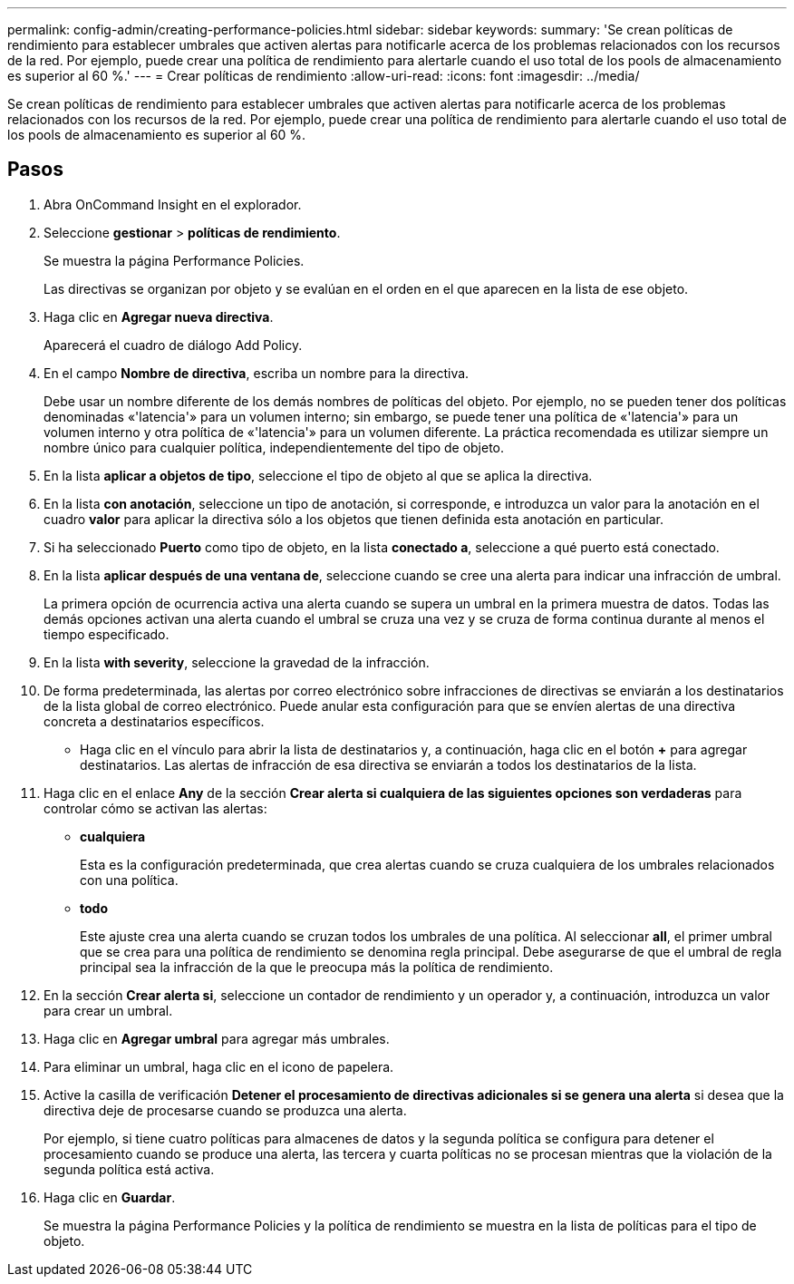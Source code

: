 ---
permalink: config-admin/creating-performance-policies.html 
sidebar: sidebar 
keywords:  
summary: 'Se crean políticas de rendimiento para establecer umbrales que activen alertas para notificarle acerca de los problemas relacionados con los recursos de la red. Por ejemplo, puede crear una política de rendimiento para alertarle cuando el uso total de los pools de almacenamiento es superior al 60 %.' 
---
= Crear políticas de rendimiento
:allow-uri-read: 
:icons: font
:imagesdir: ../media/


[role="lead"]
Se crean políticas de rendimiento para establecer umbrales que activen alertas para notificarle acerca de los problemas relacionados con los recursos de la red. Por ejemplo, puede crear una política de rendimiento para alertarle cuando el uso total de los pools de almacenamiento es superior al 60 %.



== Pasos

. Abra OnCommand Insight en el explorador.
. Seleccione *gestionar* > *políticas de rendimiento*.
+
Se muestra la página Performance Policies.image:../media/performance-policies-page.gif[""]

+
Las directivas se organizan por objeto y se evalúan en el orden en el que aparecen en la lista de ese objeto.

. Haga clic en *Agregar nueva directiva*.
+
Aparecerá el cuadro de diálogo Add Policy.

. En el campo *Nombre de directiva*, escriba un nombre para la directiva.
+
Debe usar un nombre diferente de los demás nombres de políticas del objeto. Por ejemplo, no se pueden tener dos políticas denominadas «'latencia'» para un volumen interno; sin embargo, se puede tener una política de «'latencia'» para un volumen interno y otra política de «'latencia'» para un volumen diferente. La práctica recomendada es utilizar siempre un nombre único para cualquier política, independientemente del tipo de objeto.

. En la lista *aplicar a objetos de tipo*, seleccione el tipo de objeto al que se aplica la directiva.
. En la lista *con anotación*, seleccione un tipo de anotación, si corresponde, e introduzca un valor para la anotación en el cuadro *valor* para aplicar la directiva sólo a los objetos que tienen definida esta anotación en particular.
. Si ha seleccionado *Puerto* como tipo de objeto, en la lista *conectado a*, seleccione a qué puerto está conectado.
. En la lista *aplicar después de una ventana de*, seleccione cuando se cree una alerta para indicar una infracción de umbral.
+
La primera opción de ocurrencia activa una alerta cuando se supera un umbral en la primera muestra de datos. Todas las demás opciones activan una alerta cuando el umbral se cruza una vez y se cruza de forma continua durante al menos el tiempo especificado.

. En la lista *with severity*, seleccione la gravedad de la infracción.
. De forma predeterminada, las alertas por correo electrónico sobre infracciones de directivas se enviarán a los destinatarios de la lista global de correo electrónico. Puede anular esta configuración para que se envíen alertas de una directiva concreta a destinatarios específicos.
+
** Haga clic en el vínculo para abrir la lista de destinatarios y, a continuación, haga clic en el botón *+* para agregar destinatarios. Las alertas de infracción de esa directiva se enviarán a todos los destinatarios de la lista.


. Haga clic en el enlace *Any* de la sección *Crear alerta si cualquiera de las siguientes opciones son verdaderas* para controlar cómo se activan las alertas:
+
** *cualquiera*
+
Esta es la configuración predeterminada, que crea alertas cuando se cruza cualquiera de los umbrales relacionados con una política.

** *todo*
+
Este ajuste crea una alerta cuando se cruzan todos los umbrales de una política. Al seleccionar *all*, el primer umbral que se crea para una política de rendimiento se denomina regla principal. Debe asegurarse de que el umbral de regla principal sea la infracción de la que le preocupa más la política de rendimiento.



. En la sección *Crear alerta si*, seleccione un contador de rendimiento y un operador y, a continuación, introduzca un valor para crear un umbral.
. Haga clic en *Agregar umbral* para agregar más umbrales.
. Para eliminar un umbral, haga clic en el icono de papelera.
. Active la casilla de verificación *Detener el procesamiento de directivas adicionales si se genera una alerta* si desea que la directiva deje de procesarse cuando se produzca una alerta.
+
Por ejemplo, si tiene cuatro políticas para almacenes de datos y la segunda política se configura para detener el procesamiento cuando se produce una alerta, las tercera y cuarta políticas no se procesan mientras que la violación de la segunda política está activa.

. Haga clic en *Guardar*.
+
Se muestra la página Performance Policies y la política de rendimiento se muestra en la lista de políticas para el tipo de objeto.



